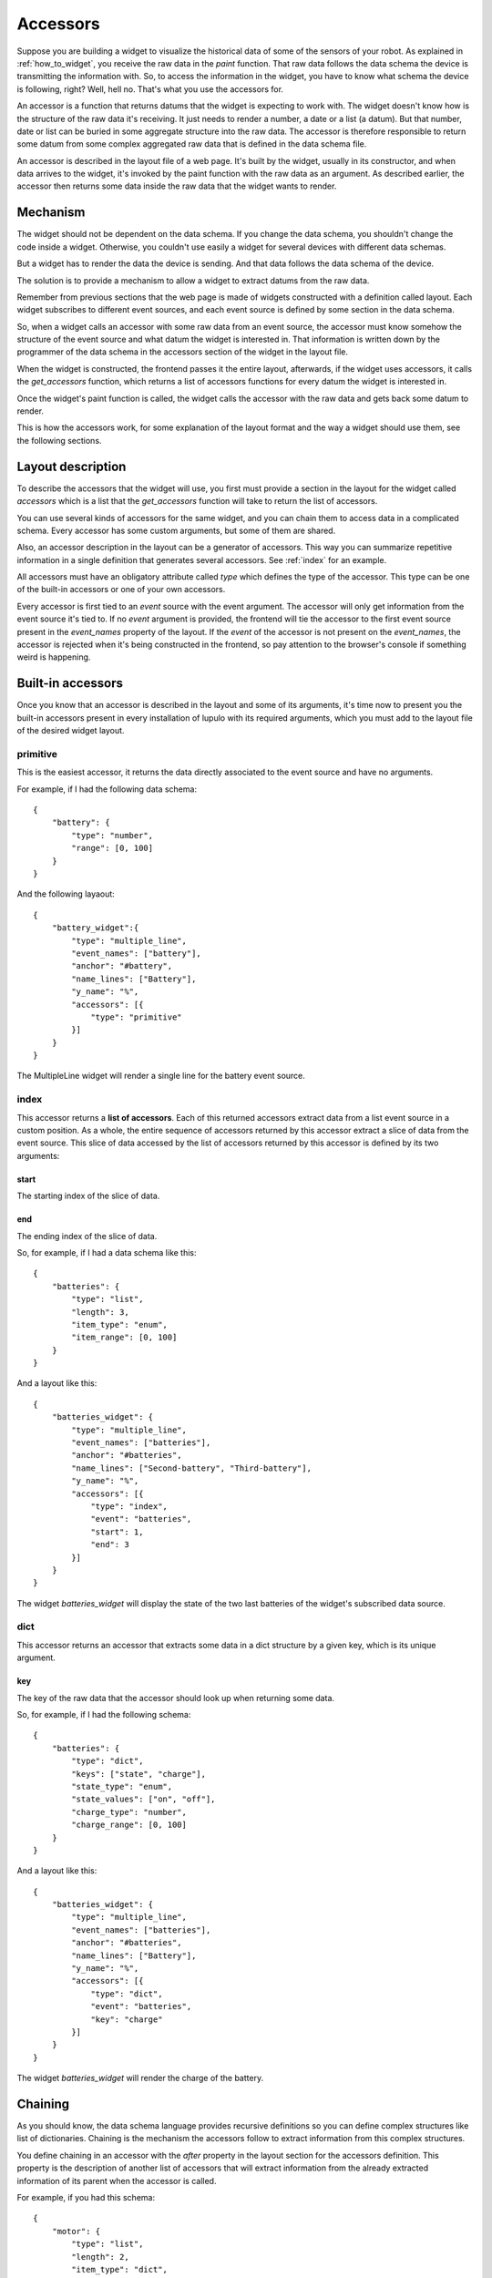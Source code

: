 .. _accessors:

Accessors
=========

Suppose you are building a widget to visualize the historical data of some of
the sensors of your robot. As explained in :ref:`how_to_widget`, you receive
the raw data in the *paint* function. That raw data follows the data schema the
device is transmitting the information with. So, to access the information in
the widget, you have to know what schema the device is following, right? Well,
hell no. That's what you use the accessors for.

An accessor is a function that returns datums that the widget is expecting to
work with. The widget doesn't know how is the structure of the raw data it's
receiving. It just needs to render a number, a date or a list (a datum). But
that number, date or list can be buried in some aggregate structure into the
raw data. The accessor is therefore responsible to return some datum from some
complex aggregated raw data that is defined in the data schema file.

An accessor is described in the layout file of a web page. It's built by the
widget, usually in its constructor, and when data arrives to the widget, it's
invoked by the paint function with the raw data as an argument. As described
earlier, the accessor then returns some data inside the raw data that the widget
wants to render.

Mechanism
---------

The widget should not be dependent on the data schema. If you change the data
schema, you shouldn't change the code inside a widget. Otherwise, you couldn't
use easily a widget for several devices with different data schemas.

But a widget has to render the data the device is sending. And that data follows
the data schema of the device.

The solution is to provide a mechanism to allow a widget to extract datums from
the raw data.

Remember from previous sections that the web page is made of widgets constructed
with a definition called layout. Each widget subscribes to different event 
sources, and each event source is defined by some section in the data schema.

So, when a widget calls an accessor with some raw data from an event source, the
accessor must know somehow the structure of the event source and what datum the
widget is interested in. That information is written down by the programmer of
the data schema in the accessors section of the widget in the layout file.

When the widget is constructed, the frontend passes it the entire layout,
afterwards, if the widget uses accessors, it calls the *get_accessors* function,
which returns a list of accessors functions for every datum the widget is
interested in.

Once the widget's paint function is called, the widget calls the accessor with
the raw data and gets back some datum to render.

This is how the accessors work, for some explanation of the layout format and
the way a widget should use them, see the following sections.

Layout description
------------------

To describe the accessors that the widget will use, you first must provide a
section in the layout for the widget called *accessors* which is a list that the
*get_accessors* function will take to return the list of accessors.

You can use several kinds of accessors for the same widget, and you can chain
them to access data in a complicated schema. Every accessor has some custom
arguments, but some of them are shared.

Also, an accessor description in the layout can be a generator of accessors.
This way you can summarize repetitive information in a single definition that
generates several accessors. See :ref:`index` for an example.

All accessors must have an obligatory attribute called *type* which defines the
type of the accessor. This type can be one of the built-in accessors or one
of your own accessors.

Every accessor is first tied to an *event* source with the event argument. The
accessor will only get information from the event source it's tied to. If no
*event* argument is provided, the frontend will tie the accessor to the first
event source present in the *event_names* property of the layout. If the *event*
of the accessor is not present on the *event_names*, the accessor is rejected
when it's being constructed in the frontend, so pay attention to the browser's
console if something weird is happening.

Built-in accessors
------------------

Once you know that an accessor is described in the layout and some of its
arguments, it's time now to present you the built-in accessors present in every
installation of lupulo with its required arguments, which you must add to the
layout file of the desired widget layout.

primitive
#########

This is the easiest accessor, it returns the data directly associated to the
event source and have no arguments.

For example, if I had the following data schema::

    {
        "battery": {
            "type": "number",
            "range": [0, 100]
        }
    }

And the following layaout::

    {
        "battery_widget":{
            "type": "multiple_line",
            "event_names": ["battery"],
            "anchor": "#battery",
            "name_lines": ["Battery"],
            "y_name": "%",
            "accessors": [{
                "type": "primitive"
            }]
        }
    }

The MultipleLine widget will render a single line for the battery event source.

.. _index:

index
#####

This accessor returns a **list of accessors**. Each of this returned accessors
extract data from a list event source in a custom position. As a whole, the
entire sequence of accessors returned by this accessor extract a slice of data
from the event source. This slice of data accessed by the list of accessors
returned by this accessor is defined by its two arguments:

start
+++++

The starting index of the slice of data.

end
+++

The ending index of the slice of data.

So, for example, if I had a data schema like this::

    {
        "batteries": {
            "type": "list",
            "length": 3,
            "item_type": "enum",
            "item_range": [0, 100]
        }
    }

And a layout like this::

    {
        "batteries_widget": {
            "type": "multiple_line",
            "event_names": ["batteries"],
            "anchor": "#batteries",
            "name_lines": ["Second-battery", "Third-battery"],
            "y_name": "%",
            "accessors": [{
                "type": "index",
                "event": "batteries",
                "start": 1,
                "end": 3
            }]
        }
    }

The widget *batteries_widget* will display the state of the two last batteries
of the widget's subscribed data source.

dict
####

This accessor returns an accessor that extracts some data in a dict structure by
a given key, which is its unique argument.

key
+++

The key of the raw data that the accessor should look up when returning some
data.

So, for example, if I had the following schema::

    {
        "batteries": {
            "type": "dict",
            "keys": ["state", "charge"],
            "state_type": "enum",
            "state_values": ["on", "off"],
            "charge_type": "number",
            "charge_range": [0, 100]
        }
    }

And a layout like this::

    {
        "batteries_widget": {
            "type": "multiple_line",
            "event_names": ["batteries"],
            "anchor": "#batteries",
            "name_lines": ["Battery"],
            "y_name": "%",
            "accessors": [{
                "type": "dict",
                "event": "batteries",
                "key": "charge"
            }]
        }
    }

The widget *batteries_widget* will render the charge of the battery.

Chaining
--------

As you should know, the data schema language provides recursive definitions so
you can define complex structures like list of dictionaries. Chaining is the
mechanism the accessors follow to extract information from this complex
structures.

You define chaining in an accessor with the *after* property in the layout
section for the accessors definition. This property is the description of
another list of accessors that will extract information from the already
extracted information of its parent when the accessor is called.

For example, if you had this schema::

    {
        "motor": {
            "type": "list",
            "length": 2,
            "item_type": "dict",
            "item_keys": ["speed", "turn_radius"],
            "item_speed_type": "number",
            "item_speed_range": [0, 5],
            "item_turn_radius_type": "number",
            "item_turn_radius_range": [0, 3]
        }
    }

And a layout like this::

    {
        "motor": {
            "abstract": true,
            "parent": "global",
            "event_names": ["motor"],
            "anchor": "#motors"
        },
        "speed": {
            "parent": "motor",
            "name_lines": ["speed-left", "speed-right"],
            "y_name": "Speed",
            "accessors": [{
                "type": "index",
                "start": 0,
                "end": 2,
                "after": [{
                    "type": "dict",
                    "key": "speed"
                }]
            }],
            "range": [0, 5]
        }
    }

There will be two accessors, one to extract the speed of the left and right
wheel respectively.

Usage
-----

To use the accessors, the programmer of the layout file should write accessors
sections for the widget's layouts as described in the previous paragraphs.

Of course, the programmer of the widget should use that description to extract
information from the raw data. To use them in your widget, you must first
construct them by calling the function *get_accessors*:

.. js:function:: get_accessors(description)

   :param object description: JSON object part of the layout describing the
                              accessors
   :returns: list of accessors generated from the description

Once the widget has the list of accessors, it should store them as a private
member and use them when new data arrives in the paint method. You just have to
get one of the accessors and call it with the raw data received by the widget as
its unique parameter. The accessor will return all the data that the widget is
interested in.

Building an accessor
--------------------

Finally, if you want to extend the number of accessors that exist, you can
register your own kind of accessor with the function *register_accessor*

.. js:function:: register_accessor(type, accesor)

   :param string type: String used to link an accessor to its description in the
                       layout file
   :param function accessor: The constructor of the accessor.

As you can see, you register a constructor of an accessor that must return the
accessor function. This constructor receives a JSON description of the accessors
in the layout file for the corresponding widget and returns the accessor
function.

The accessor function will be called by the widget when some data arrives and it
will return the data described in the accessors section of the layout.

For example, this is the registration for the primitive accessor:

.. code-block:: javascript

    register_accessor("primitive", function(description){
        var event_source = description.event;

        return function(jdata){
            var event_name = get_complete_event_name(event_source);
            return jdata[event_name];
        }
    });

As you can see, the constructor returns a function that gets the complete event
name that the widget is subscribed to through the accessors section in its
layout file and then returns the primitive data associated with that
*event_name*.
